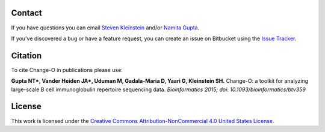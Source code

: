 Contact
--------------------------------------------------------------------------------

If you have questions you can email
`Steven Kleinstein <mailto:steven.kleinstein@yale.edu>`__ and/or
`Namita Gupta <mailto:namita.gupta@yale.edu>`__.

If you've discovered a bug or have a feature request, you can create an issue
on Bitbucket using the
`Issue Tracker <http://bitbucket.org/kleinstein/changeo/issues>`__.

Citation
--------------------------------------------------------------------------------

To cite Change-O in publications please use:

**Gupta NT\*, Vander Heiden JA\*, Uduman M, Gadala-Maria D, Yaari G, Kleinstein SH.**
Change-O\: a toolkit for analyzing large-scale B cell immunoglobulin repertoire sequencing data.
*Bioinformatics 2015; doi\: 10.1093/bioinformatics/btv359*

License
--------------------------------------------------------------------------------

This work is licensed under the
`Creative Commons Attribution-NonCommercial 4.0 United States License. <http://creativecommons.org/licenses/by-nc/3.0/us>`__
